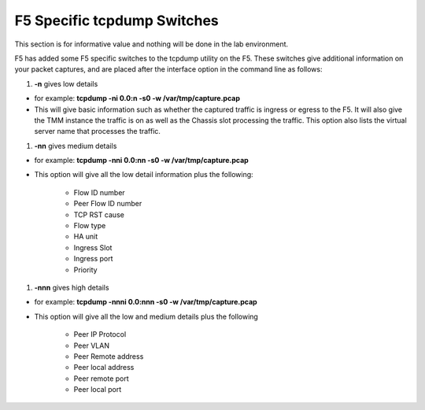 F5 Specific tcpdump Switches
~~~~~~~~~~~~~~~~~~~~~~~~~~~~

This section is for informative value and nothing will be done in the lab environment.

F5 has added some F5 specific switches to the tcpdump utility on the F5.
These switches give additional information on your packet captures, and are placed
after the interface option in the command line as follows:

#. **-n** gives low details

- for example: **tcpdump -ni 0.0:n -s0 -w /var/tmp/capture.pcap**

- This will give basic information such as whether the captured traffic is ingress or egress to the F5.  It will also give the TMM instance the traffic is on as well as the Chassis slot processing the traffic.  This option also lists the virtual server name that processes the traffic.

#. **-nn** gives medium details

- for example: **tcpdump -nni 0.0:nn -s0 -w /var/tmp/capture.pcap**

- This option will give all the low detail information plus the following:

       * Flow ID number
       * Peer Flow ID number
       * TCP RST cause
       * Flow type
       * HA unit
       * Ingress Slot
       * Ingress port
       * Priority

#. **-nnn** gives high details

- for example: **tcpdump -nnni 0.0:nnn -s0 -w /var/tmp/capture.pcap**

- This option will give all the low and medium details plus the following

       * Peer IP Protocol
       * Peer VLAN
       * Peer Remote address
       * Peer local address
       * Peer remote port
       * Peer local port
